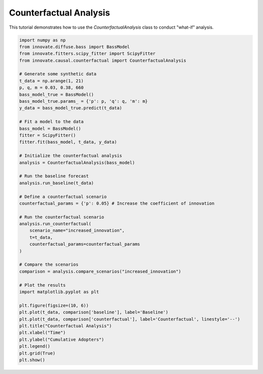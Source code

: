 .. _tutorial_counterfactual_analysis:

Counterfactual Analysis
=======================

This tutorial demonstrates how to use the `CounterfactualAnalysis` class to conduct "what-if" analysis.

.. code-block:: python

    import numpy as np
    from innovate.diffuse.bass import BassModel
    from innovate.fitters.scipy_fitter import ScipyFitter
    from innovate.causal.counterfactual import CounterfactualAnalysis

    # Generate some synthetic data
    t_data = np.arange(1, 21)
    p, q, m = 0.03, 0.38, 660
    bass_model_true = BassModel()
    bass_model_true.params_ = {'p': p, 'q': q, 'm': m}
    y_data = bass_model_true.predict(t_data)

    # Fit a model to the data
    bass_model = BassModel()
    fitter = ScipyFitter()
    fitter.fit(bass_model, t_data, y_data)

    # Initialize the counterfactual analysis
    analysis = CounterfactualAnalysis(bass_model)

    # Run the baseline forecast
    analysis.run_baseline(t_data)

    # Define a counterfactual scenario
    counterfactual_params = {'p': 0.05} # Increase the coefficient of innovation

    # Run the counterfactual scenario
    analysis.run_counterfactual(
        scenario_name="increased_innovation",
        t=t_data,
        counterfactual_params=counterfactual_params
    )

    # Compare the scenarios
    comparison = analysis.compare_scenarios("increased_innovation")

    # Plot the results
    import matplotlib.pyplot as plt

    plt.figure(figsize=(10, 6))
    plt.plot(t_data, comparison['baseline'], label='Baseline')
    plt.plot(t_data, comparison['counterfactual'], label='Counterfactual', linestyle='--')
    plt.title("Counterfactual Analysis")
    plt.xlabel("Time")
    plt.ylabel("Cumulative Adopters")
    plt.legend()
    plt.grid(True)
    plt.show()
